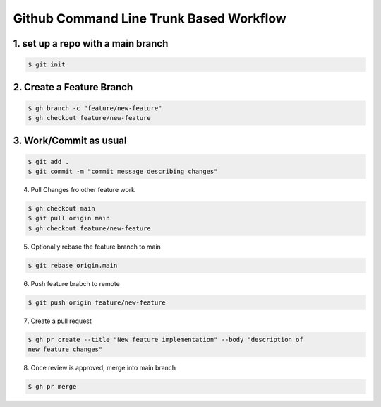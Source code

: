 Github Command Line Trunk Based Workflow
########################################

1. set up a repo with a **main** branch
=======================================

..  code:: shell

    $ git init

2. Create a Feature Branch
==========================

..	code:: shell

    $ gh branch -c "feature/new-feature"
    $ gh checkout feature/new-feature

3. Work/Commit as usual
=======================

..  code:: shell

    $ git add .
    $ git commit -m "commit message describing changes"

4. Pull Changes fro other feature work

..  code:: shell

    $ gh checkout main
    $ git pull origin main
    $ gh checkout feature/new-feature

5. Optionally rebase the feature branch to main

..  code::

    $ git rebase origin.main

6. Push feature brabch to remote

..  code:: shell

    $ git push origin feature/new-feature

7. Create a pull request

..  code:: shell

    $ gh pr create --title "New feature implementation" --body "description of
    new feature changes"

8. Once review is approved, merge into main branch

..  code:: shell

    $ gh pr merge

